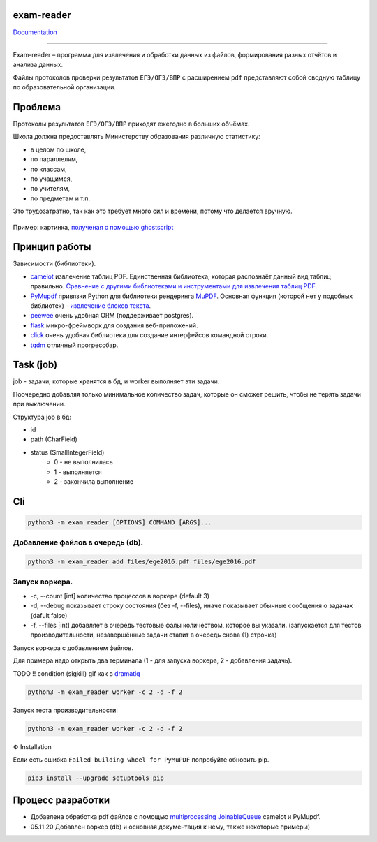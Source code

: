 exam-reader
===========

.. image:: https://img.shields.io/badge/code%20style-black-000000.svg?style=flat-square&logo=appveyor)
        :target: https://github.com/python/black

.. image:: https://readthedocs.org/projects/exam-reader/badge/?version=latest&style=flat-square
        :target: https://exam-reader.readthedocs.io/en/latest/?badge=latest

.. image:: https://img.shields.io/badge/license-MIT-blue.svg
        :target: https://opensource.org/licenses/MIT

`Documentation <https://exam-reader.readthedocs.io.>`_

-----------------------------------------

Exam-reader – программа для извлечения и обработки данных из файлов, формирования разных отчётов и анализа данных.

Файлы протоколов проверки результатов ``ЕГЭ/ОГЭ/ВПР`` с расширением ``pdf`` представляют собой сводную таблицу по образовательной организации.

Проблема
===========

Протоколы результатов ``ЕГЭ/ОГЭ/ВПР`` приходят ежегодно в больших объёмах.

Школа должна предоставлять Министерству образования различную статистику:

* в целом по школе,
* по параллелям,
* по классам,
* по учащимся,
* по учителям,
* по предметам и т.п.

Это трудозатратно, так как это требует много сил и времени, потому что делается вручную.

.. figure:: https://i.imgur.com/qePOzLL.png
        :align: center

        Пример: картинка, `полученая с помощью ghostscript <https://www.ghostscript.com>`_

Принцип работы
==================

.. image:: https://i.imgur.com/wSmq5Ko.png

Зависимости (библиотеки).

* `camelot <https://github.com/camelot-dev/camelot>`_ извлечение таблиц PDF. Единственная библиотека, которая распознаёт данный вид таблиц правильно. `Сравнение с другими библиотеками и инструментами для извлечения таблиц PDF. <https://github.com/camelot-dev/camelot/wiki/Comparison-with-other-PDF-Table-Extraction-libraries-and-tools>`_
* `PyMupdf <https://github.com/pymupdf/PyMuPDF>`_ привязки Python для библиотеки рендеринга `MuPDF <https://mupdf.com>`_. Основная функция (которой нет у подобных библиотек) - `извлечение блоков текста <https://pymupdf.readthedocs.io/en/latest/textpage.html#TextPage.extractBLOCKS>`_.
* `peewee <https://github.com/coleifer/peewee>`_ очень удобная ORM (поддерживает postgres).
* `flask  <https://github.com/pallets/flask>`_  микро-фреймворк для создания веб-приложений.
* `click  <https://github.com/pallets/click>`_ очень удобная библиотека для создание интерфейсов командной строки.
* `tqdm  <https://github.com/tqdm/tqdm>`_ отличный прогрессбар.

Task (job)
===========
job - задачи, которые хранятся в бд, и worker выполняет эти задачи.

Поочередно добавляя только минимальное количество задач, которые он cможет решить, чтобы не терять задачи при выключении.

Структура job в бд:

* id
* path (CharField)
* status (SmallIntegerField)
    * 0 - не выполнилась
    * 1 - выполняется
    * 2 - закончила выполнение

Cli
========

.. code-block:: bash

    python3 -m exam_reader [OPTIONS] COMMAND [ARGS]...

Добавление файлов в очередь (db).
-----------------------------------

.. code-block:: bash

    python3 -m exam_reader add files/ege2016.pdf files/ege2016.pdf


Запуск воркера.
-----------------------------------

* -c, --count [int] количество процессов в воркере (default 3)
* -d, --debug показывает строку состояния (без -f, --files), иначе показывает обычные сообщения о задачах (dafult false)
* -f, --files [int] добавляет в очередь тестовые фалы количеством, которое вы указали. (запускается для тестов производительности, незавершённые задачи ставит в очередь снова (1) строчка)


Запуск воркера с добавлением файлов.

Для примера надо открыть два терминала (1 - для запуска воркера, 2 - добавления задачь).

TODO !! condition (sigkill) gif как в `dramatiq <https://dramatiq.io/>`_

.. code-block:: bash

    python3 -m exam_reader worker -c 2 -d -f 2

Запуск теста производительности:

.. code-block:: bash

    python3 -m exam_reader worker -c 2 -d -f 2

.. image:: docs/source/static/debug_worker_speed.svg

⚙️ Installation

Если есть ошибка ``Failed building wheel for PyMuPDF`` попробуйте обновить pip.

.. code-block:: bash

   pip3 install --upgrade setuptools pip

Процесс разработки
========================

* Добавлена обработка pdf файлов с помощью `multiprocessing JoinableQueue <https://docs.python.org/3/library/multiprocessing.html#multiprocessing.JoinableQueue>`_ camelot и PyMupdf.

* 05.11.20 Добавлен воркер (db) и основная документация к нему, также некоторые примеры)
